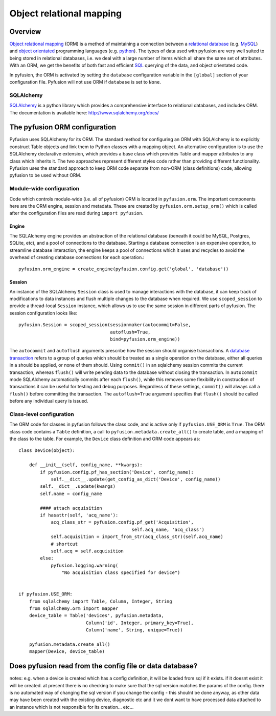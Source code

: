 Object relational mapping
=========================

Overview
--------

`Object relational mapping <http://en.wikipedia.org/wiki/Object-relational_mapping>`_ (ORM) is a method of maintaining a connection between a `relational database <http://en.wikipedia.org/wiki/Relational_database>`_ (e.g. `MySQL <http://en.wikipedia.org/wiki/MySQL>`_) and `object orientated <http://en.wikipedia.org/wiki/Object_oriented>`_ programming languages (e.g. `python <http://en.wikipedia.org/wiki/Python_(programming_language)>`_). The types of data used with pyfusion are very well suited to being stored in relational databases, i.e. we deal with a large number of items which all share the same set of attributes. With an ORM, we get the benefits of both fast and efficient `SQL <http://en.wikipedia.org/wiki/SQL>`_ querying of the data, and object orientated code. 

In pyfusion, the ORM is activated by setting the ``database`` configuration variable in the ``[global]`` section of your configuration file. Pyfusion will not use ORM if  ``database`` is set to ``None``. 


SQLAlchemy
^^^^^^^^^^

`SQLAlchemy <http://www.sqlalchemy.org>`_ is a python library which provides a comprehensive interface to relational databases, and includes ORM. The documentation is available here: http://www.sqlalchemy.org/docs/ 

The pyfusion ORM configuration
------------------------------

Pyfusion uses SQLAlchemy for its ORM. The standard method for configuring an ORM with SQLAlchemy is to explicitly construct Table objects and link them to Python classes with a mapping object. An alternative configuration is to use the SQLAlchemy declarative extension, which provides a base class which provides Table and mapper attributes to any class which inherits it. The two approaches represent different styles code rather than providing different functionality. Pyfusion uses the standard approach to keep ORM code separate from non-ORM (class definitions) code, allowing pyfusion to be used without ORM.

..

Module-wide configuration
^^^^^^^^^^^^^^^^^^^^^^^^^

Code which controls module-wide (i.e. all of pyfusion) ORM is located in ``pyfusion.orm``. The important components here are the ORM engine, session and metadata. These are created by ``pyfusion.orm.setup_orm()`` which is called after the configuration files are read during ``import pyfusion``.


Engine
""""""

The SQLAlchemy engine provides an abstraction of the relational database (beneath it could be MySQL, Postgres, SQLite, etc), and a pool of connections to the database. Starting a database connection is an expensive operation, to streamline database interaction, the engine keeps a pool of connections which it uses and recycles to avoid the overhead of creating database connections for each operation.::

    pyfusion.orm_engine = create_engine(pyfusion.config.get('global', 'database'))


Session
"""""""

An instance of the  SQLAlchemy ``Session`` class is used to manage interactions with the database, it can keep track of modifications to data instances and flush multiple changes to the database when required. We use ``scoped_session`` to provide a thread-local ``Session`` instance, which allows us to use the same session in different parts of pyfusion. The session configuration looks like::

 pyfusion.Session = scoped_session(sessionmaker(autocommit=False,
                                   autoflush=True,
                                   bind=pyfusion.orm_engine))


The ``autocommit`` and ``autoflush`` arguments  prescribe how the session should organise transactions. A `database transaction <http://en.wikipedia.org/wiki/Database_transaction>`_ refers to a group of queries which should be treated as a single operation on the database, either all queries in a should be applied, or none of them should. Using ``commit()`` in an sqlalchemy session commits the current transaction, whereas ``flush()`` will write pending data to the database without closing the transaction. In ``autocommit`` mode SQLAlchemy automatically commits after each ``flush()``, while this removes some flexibility in construction of transactions it can be useful for testing and debug purposes. Regardless of these settings, ``commit()`` will always call a ``flush()`` before committing the transaction. The ``autoflush=True`` argument specifies that ``flush()`` should be called before any individual query is issued.  


Class-level configuration
^^^^^^^^^^^^^^^^^^^^^^^^^

The ORM code for classes in pyfusion follows the class code, and is active only if ``pyfusion.USE_ORM`` is ``True``. The ORM class code contains a ``Table`` definition, a call to ``pyfusion.metadata.create_all()`` to create table, and a mapping of the class to the table. For example, the ``Device`` class definition and ORM code appears as::

 class Device(object):
 
     def __init__(self, config_name, **kwargs):
         if pyfusion.config.pf_has_section('Device', config_name):
             self.__dict__.update(get_config_as_dict('Device', config_name))
         self.__dict__.update(kwargs)
         self.name = config_name
 
         #### attach acquisition
         if hasattr(self, 'acq_name'):
             acq_class_str = pyfusion.config.pf_get('Acquisition',
                                           self.acq_name, 'acq_class')
             self.acquisition = import_from_str(acq_class_str)(self.acq_name)
             # shortcut
             self.acq = self.acquisition
         else:
             pyfusion.logging.warning(
                 "No acquisition class specified for device")
 
 
 if pyfusion.USE_ORM:
     from sqlalchemy import Table, Column, Integer, String
     from sqlalchemy.orm import mapper
     device_table = Table('devices', pyfusion.metadata,
                          Column('id', Integer, primary_key=True),
                          Column('name', String, unique=True))
 
     pyfusion.metadata.create_all()
     mapper(Device, device_table)



Does pyfusion read from the config file or data database?
---------------------------------------------------------

notes:
e.g. when a device is created which has a config definition, it will be loaded from sql if it exists. if it doesnt exist it will be created. at present there is no checking to make sure that the sql version matches the params of the config. there is no automated way of changing the sql version if you change the config - this shoulnt be done anyway, as other data may have been created with the existing device, diagnostic etc and it we dont want to have processed data attached to an instance which is not responsible for its creation... etc...


